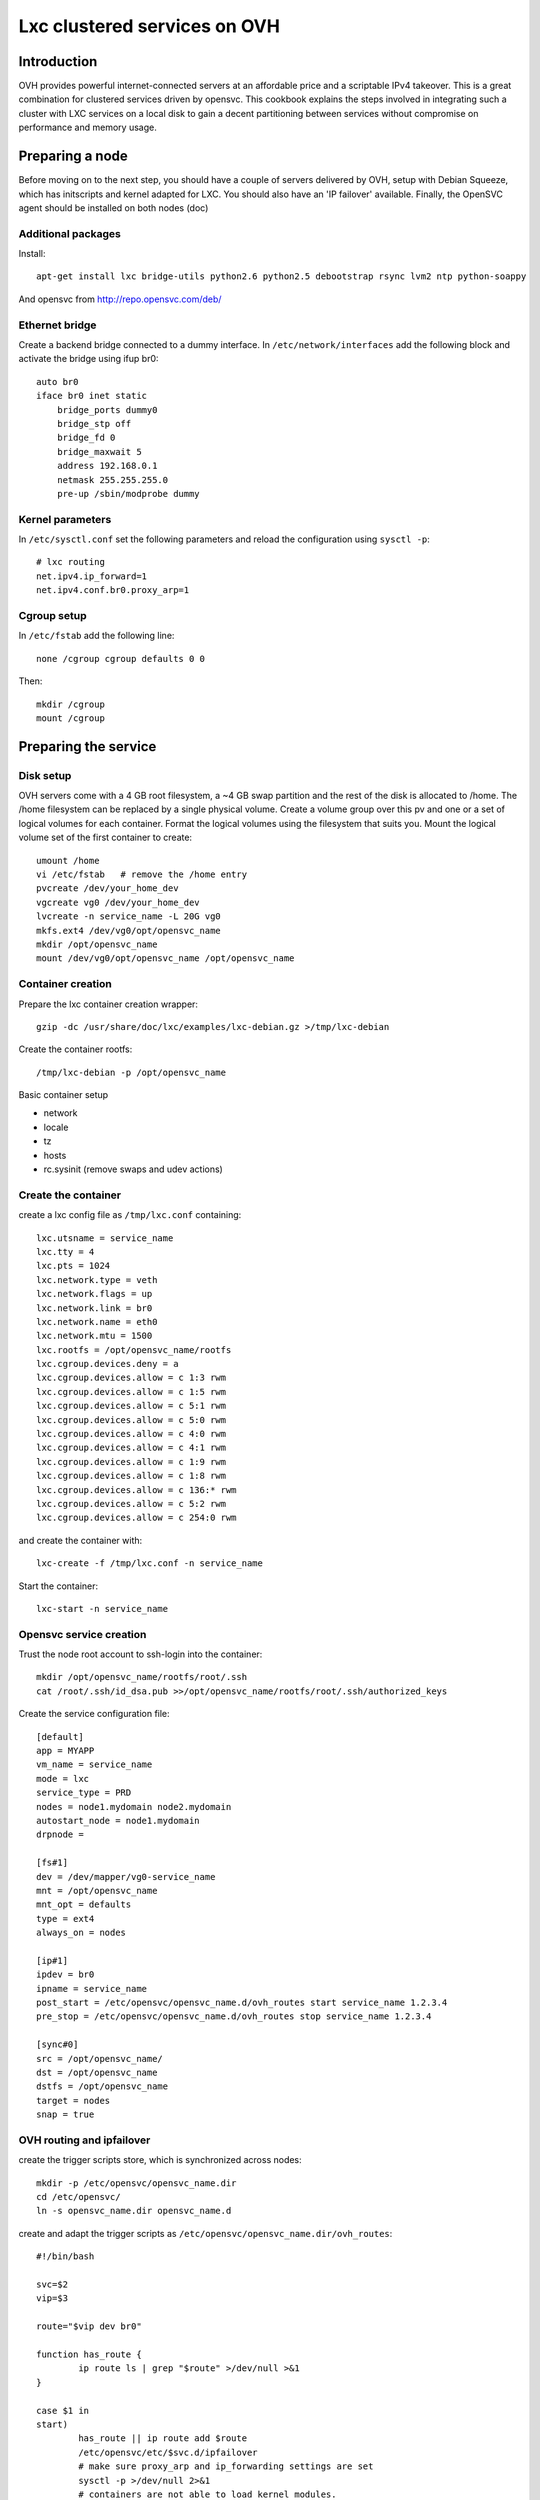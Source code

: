 Lxc clustered services on OVH
*****************************

Introduction
============

OVH provides powerful internet-connected servers at an affordable price and a scriptable IPv4 takeover. This is a great combination for clustered services driven by opensvc. This cookbook explains the steps involved in integrating such a cluster with LXC services on a local disk to gain a decent partitioning between services without compromise on performance and memory usage.

Preparing a node
================

Before moving on to the next step, you should have a couple of servers delivered by OVH, setup with Debian Squeeze, which has initscripts and kernel adapted for LXC. You should also have an 'IP failover' available. Finally, the OpenSVC agent should be installed on both nodes (doc)

Additional packages
-------------------

Install:

::

    apt-get install lxc bridge-utils python2.6 python2.5 debootstrap rsync lvm2 ntp python-soappy

And opensvc from http://repo.opensvc.com/deb/

Ethernet bridge
---------------

Create a backend bridge connected to a dummy interface. In ``/etc/network/interfaces`` add the following block and activate the bridge using ifup br0:

::

    auto br0
    iface br0 inet static
	bridge_ports dummy0
	bridge_stp off
	bridge_fd 0
	bridge_maxwait 5
	address 192.168.0.1
	netmask 255.255.255.0
	pre-up /sbin/modprobe dummy

Kernel parameters
-----------------

In ``/etc/sysctl.conf`` set the following parameters and reload the configuration using ``sysctl -p``:

::

    # lxc routing
    net.ipv4.ip_forward=1
    net.ipv4.conf.br0.proxy_arp=1

Cgroup setup
------------

In ``/etc/fstab`` add the following line:

::

    none /cgroup cgroup defaults 0 0

Then:

::

    mkdir /cgroup
    mount /cgroup

Preparing the service
=====================

Disk setup
----------

OVH servers come with a 4 GB root filesystem, a ~4 GB swap partition and the rest of the disk is allocated to /home. The /home filesystem can be replaced by a single physical volume. Create a volume group over this pv and one or a set of logical volumes for each container. Format the logical volumes using the filesystem that suits you. Mount the logical volume set of the first container to create:

::

    umount /home
    vi /etc/fstab   # remove the /home entry
    pvcreate /dev/your_home_dev
    vgcreate vg0 /dev/your_home_dev
    lvcreate -n service_name -L 20G vg0
    mkfs.ext4 /dev/vg0/opt/opensvc_name
    mkdir /opt/opensvc_name
    mount /dev/vg0/opt/opensvc_name /opt/opensvc_name

Container creation
------------------

Prepare the lxc container creation wrapper:

::

    gzip -dc /usr/share/doc/lxc/examples/lxc-debian.gz >/tmp/lxc-debian

Create the container rootfs:

::

    /tmp/lxc-debian -p /opt/opensvc_name

Basic container setup

*   network
*   locale
*   tz
*   hosts
*   rc.sysinit (remove swaps and udev actions)

Create the container
--------------------

create a lxc config file as ``/tmp/lxc.conf`` containing:

::

	lxc.utsname = service_name
	lxc.tty = 4
	lxc.pts = 1024
	lxc.network.type = veth
	lxc.network.flags = up
	lxc.network.link = br0
	lxc.network.name = eth0
	lxc.network.mtu = 1500
	lxc.rootfs = /opt/opensvc_name/rootfs
	lxc.cgroup.devices.deny = a
	lxc.cgroup.devices.allow = c 1:3 rwm
	lxc.cgroup.devices.allow = c 1:5 rwm
	lxc.cgroup.devices.allow = c 5:1 rwm
	lxc.cgroup.devices.allow = c 5:0 rwm
	lxc.cgroup.devices.allow = c 4:0 rwm
	lxc.cgroup.devices.allow = c 4:1 rwm
	lxc.cgroup.devices.allow = c 1:9 rwm
	lxc.cgroup.devices.allow = c 1:8 rwm
	lxc.cgroup.devices.allow = c 136:* rwm
	lxc.cgroup.devices.allow = c 5:2 rwm
	lxc.cgroup.devices.allow = c 254:0 rwm

and create the container with:

::

    lxc-create -f /tmp/lxc.conf -n service_name

Start the container:

::

    lxc-start -n service_name

Opensvc service creation
------------------------

Trust the node root account to ssh-login into the container:

::

    mkdir /opt/opensvc_name/rootfs/root/.ssh
    cat /root/.ssh/id_dsa.pub >>/opt/opensvc_name/rootfs/root/.ssh/authorized_keys

Create the service configuration file:

::

	[default]
	app = MYAPP
	vm_name = service_name
	mode = lxc
	service_type = PRD
	nodes = node1.mydomain node2.mydomain
	autostart_node = node1.mydomain
	drpnode = 

	[fs#1]
	dev = /dev/mapper/vg0-service_name
	mnt = /opt/opensvc_name
	mnt_opt = defaults
	type = ext4
	always_on = nodes

	[ip#1]
	ipdev = br0
	ipname = service_name
	post_start = /etc/opensvc/opensvc_name.d/ovh_routes start service_name 1.2.3.4
	pre_stop = /etc/opensvc/opensvc_name.d/ovh_routes stop service_name 1.2.3.4

	[sync#0]
	src = /opt/opensvc_name/
	dst = /opt/opensvc_name
	dstfs = /opt/opensvc_name
	target = nodes
	snap = true

OVH routing and ipfailover
--------------------------

create the trigger scripts store, which is synchronized across nodes:

::

	mkdir -p /etc/opensvc/opensvc_name.dir
	cd /etc/opensvc/
	ln -s opensvc_name.dir opensvc_name.d

create and adapt the trigger scripts as ``/etc/opensvc/opensvc_name.dir/ovh_routes``:

::

	#!/bin/bash

	svc=$2
	vip=$3

	route="$vip dev br0"

	function has_route {
		ip route ls | grep "$route" >/dev/null >&1
	}

	case $1 in
	start)
		has_route || ip route add $route
		/etc/opensvc/etc/$svc.d/ipfailover
		# make sure proxy_arp and ip_forwarding settings are set
		sysctl -p >/dev/null 2>&1
		# containers are not able to load kernel modules.
		# trigger loading of common ones from here
		iptables -L -n >/dev/null 2>&1
		;;
	stop)
		has_route && ip route del $route
		;;
	esac

and ``/etc/opensvc/opensvc_name.dir/ipfailover``:

::

	#!/usr/bin/python2.5

	vip = '1.2.3.4'

	nodes_ip = {
	 'n2': dict(
	    otheracc='ksXXXXX.kimsufi.com',
	    thisip='a.b.c.d'),
	 'n1': dict(
	    otheracc='ksYYYYY.kimsufi.com',
	    thisip='d.c.b.a'),
	}

	# login information
	nic = 'xxxx-ovh'
	password = 'xxxx'

	#
	# don't change below
	#
	from SOAPpy import WSDL
	import sys

	soap = WSDL.Proxy('https://www.ovh.com/soapi/ovh.wsdl')

	try:
	    session = soap.login( nic, password )
	except:
	    print >>sys.stderr, "Error login"

	from os import uname
	x, nodename, x, x, x = uname()

	# dedicatedFailoverUpdate
	try:
	    result = soap.dedicatedFailoverUpdate(session,
					       nodes_ip[nodename]['otheracc'],
					       vip,
					       nodes_ip[nodename]['thisip']);
	    print "dedicated Failover Update successfull";
	except:
	    print >>sys.stderr, "Error dedicated Failover Update"

	# logout
	try:
	    result = soap.logout( session )
	except:
	    print >>sys.stderr, "Error logout"

Make sure this last script is owned by ``root`` and has ``700`` permissions, as it contains important credentials.
